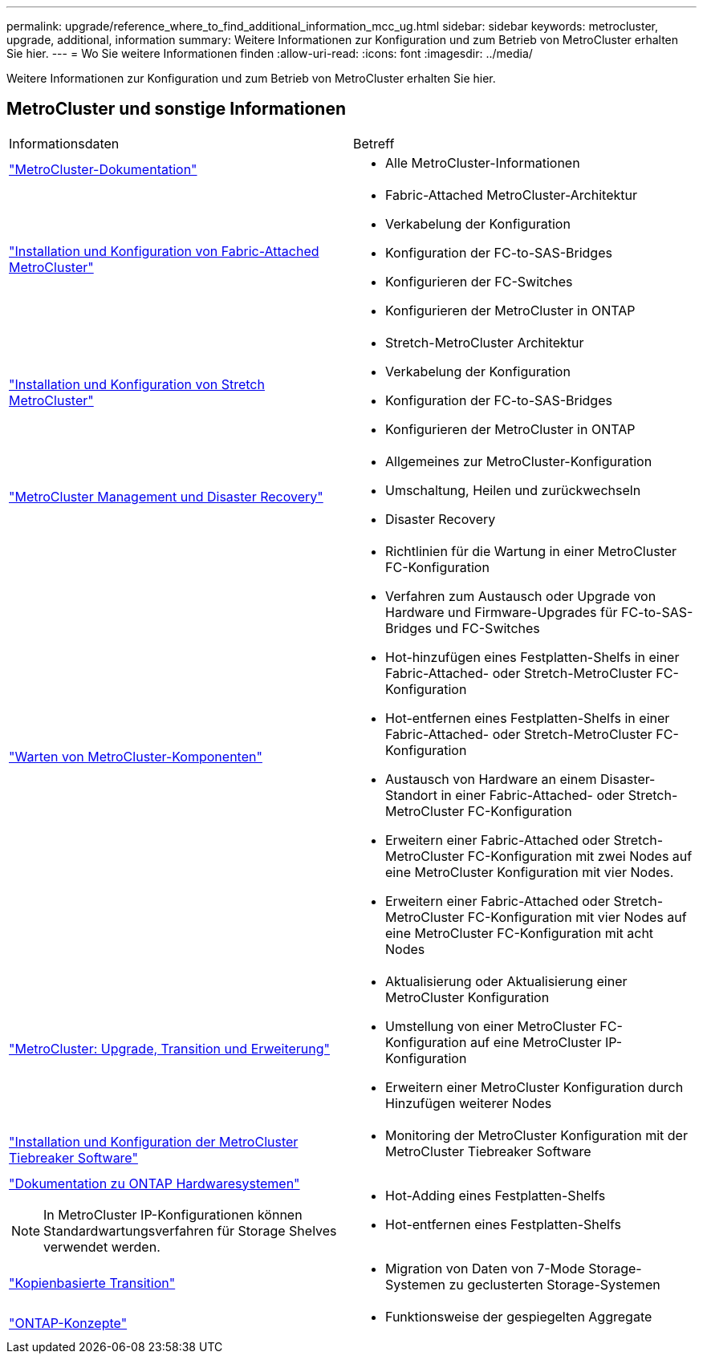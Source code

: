 ---
permalink: upgrade/reference_where_to_find_additional_information_mcc_ug.html 
sidebar: sidebar 
keywords: metrocluster, upgrade, additional, information 
summary: Weitere Informationen zur Konfiguration und zum Betrieb von MetroCluster erhalten Sie hier. 
---
= Wo Sie weitere Informationen finden
:allow-uri-read: 
:icons: font
:imagesdir: ../media/


[role="lead"]
Weitere Informationen zur Konfiguration und zum Betrieb von MetroCluster erhalten Sie hier.



== MetroCluster und sonstige Informationen

|===


| Informationsdaten | Betreff 


 a| 
link:../index.html["MetroCluster-Dokumentation"]
 a| 
* Alle MetroCluster-Informationen




 a| 
link:../install-fc/index.html["Installation und Konfiguration von Fabric-Attached MetroCluster"]
 a| 
* Fabric-Attached MetroCluster-Architektur
* Verkabelung der Konfiguration
* Konfiguration der FC-to-SAS-Bridges
* Konfigurieren der FC-Switches
* Konfigurieren der MetroCluster in ONTAP




 a| 
link:../install-stretch/concept_considerations_differences.html["Installation und Konfiguration von Stretch MetroCluster"]
 a| 
* Stretch-MetroCluster Architektur
* Verkabelung der Konfiguration
* Konfiguration der FC-to-SAS-Bridges
* Konfigurieren der MetroCluster in ONTAP




 a| 
link:../disaster-recovery/concept_dr_workflow.html["MetroCluster Management und Disaster Recovery"]
 a| 
* Allgemeines zur MetroCluster-Konfiguration
* Umschaltung, Heilen und zurückwechseln
* Disaster Recovery




 a| 
link:../maintain/index.html["Warten von MetroCluster-Komponenten"]
 a| 
* Richtlinien für die Wartung in einer MetroCluster FC-Konfiguration
* Verfahren zum Austausch oder Upgrade von Hardware und Firmware-Upgrades für FC-to-SAS-Bridges und FC-Switches
* Hot-hinzufügen eines Festplatten-Shelfs in einer Fabric-Attached- oder Stretch-MetroCluster FC-Konfiguration
* Hot-entfernen eines Festplatten-Shelfs in einer Fabric-Attached- oder Stretch-MetroCluster FC-Konfiguration
* Austausch von Hardware an einem Disaster-Standort in einer Fabric-Attached- oder Stretch-MetroCluster FC-Konfiguration
* Erweitern einer Fabric-Attached oder Stretch-MetroCluster FC-Konfiguration mit zwei Nodes auf eine MetroCluster Konfiguration mit vier Nodes.
* Erweitern einer Fabric-Attached oder Stretch-MetroCluster FC-Konfiguration mit vier Nodes auf eine MetroCluster FC-Konfiguration mit acht Nodes




 a| 
link:../upgrade/concept_choosing_an_upgrade_method_mcc.html["MetroCluster: Upgrade, Transition und Erweiterung"]
 a| 
* Aktualisierung oder Aktualisierung einer MetroCluster Konfiguration
* Umstellung von einer MetroCluster FC-Konfiguration auf eine MetroCluster IP-Konfiguration
* Erweitern einer MetroCluster Konfiguration durch Hinzufügen weiterer Nodes




 a| 
link:../tiebreaker/concept_overview_of_the_tiebreaker_software.html["Installation und Konfiguration der MetroCluster Tiebreaker Software"]
 a| 
* Monitoring der MetroCluster Konfiguration mit der MetroCluster Tiebreaker Software




 a| 
https://docs.netapp.com/platstor/index.jsp["Dokumentation zu ONTAP Hardwaresystemen"^]


NOTE: In MetroCluster IP-Konfigurationen können Standardwartungsverfahren für Storage Shelves verwendet werden.
 a| 
* Hot-Adding eines Festplatten-Shelfs
* Hot-entfernen eines Festplatten-Shelfs




 a| 
http://docs.netapp.com/ontap-9/topic/com.netapp.doc.dot-7mtt-dctg/home.html["Kopienbasierte Transition"^]
 a| 
* Migration von Daten von 7-Mode Storage-Systemen zu geclusterten Storage-Systemen




 a| 
https://docs.netapp.com/ontap-9/topic/com.netapp.doc.dot-cm-concepts/home.html["ONTAP-Konzepte"^]
 a| 
* Funktionsweise der gespiegelten Aggregate


|===